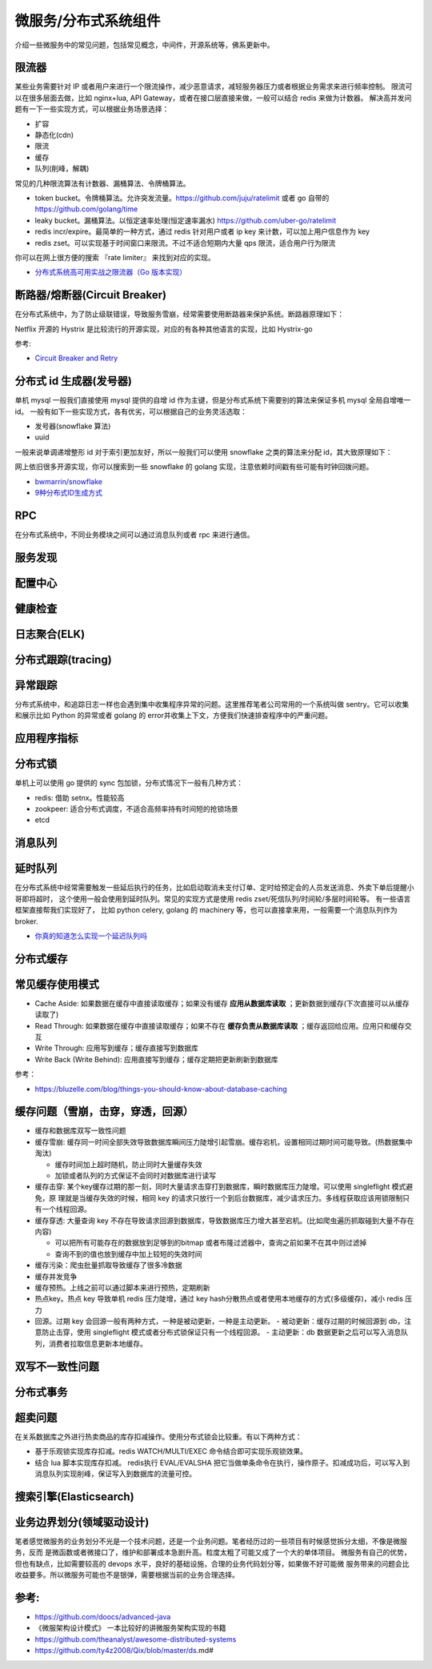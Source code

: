 .. _library:

=========================================
微服务/分布式系统组件
=========================================

介绍一些微服务中的常见问题，包括常见概念，中间件，开源系统等，佛系更新中。

限流器
----------------------

某些业务需要针对 IP 或者用户来进行一个限流操作，减少恶意请求，减轻服务器压力或者根据业务需求来进行频率控制。
限流可以在很多层面去做，比如 nginx+lua, API Gateway，或者在接口层直接来做，一般可以结合 redis 来做为计数器。
解决高并发问题有一下一些实现方式，可以根据业务场景选择：

- 扩容
- 静态化(cdn)
- 限流
- 缓存
- 队列(削峰，解耦)

常见的几种限流算法有计数器、漏桶算法、令牌桶算法。

- token bucket。令牌桶算法。允许突发流量。https://github.com/juju/ratelimit 或者 go 自带的 https://github.com/golang/time
- leaky bucket。漏桶算法。以恒定速率处理(恒定速率漏水) https://github.com/uber-go/ratelimit
- redis incr/expire。最简单的一种方式，通过 redis 针对用户或者 ip key 来计数，可以加上用户信息作为 key
- redis zset。可以实现基于时间窗口来限流。不过不适合短期内大量 qps 限流，适合用户行为限流

你可以在网上很方便的搜索 『rate limiter』 来找到对应的实现。

- `分布式系统高可用实战之限流器（Go 版本实现） <https://juejin.im/post/5eb2cfcce51d4528dd23bd7e>`_


断路器/熔断器(Circuit Breaker)
-------------------------------------------

在分布式系统中，为了防止级联错误，导致服务雪崩，经常需要使用断路器来保护系统。断路器原理如下：

.. image:: ../_image/microservice_distribute/熔断器原理.png

Netflix 开源的 Hystrix 是比较流行的开源实现，对应的有各种其他语言的实现，比如 Hystrix-go

参考:

- `Circuit Breaker and Retry  <https://medium.com/@trongdan_tran/circuit-breaker-and-retry-64830e71d0f6>`_


分布式 id 生成器(发号器)
-------------------------------
单机 mysql 一般我们直接使用 mysql 提供的自增 id 作为主键，但是分布式系统下需要别的算法来保证多机 mysql 全局自增唯一 id。
一般有如下一些实现方式，各有优劣，可以根据自己的业务灵活选取：

- 发号器(snowflake 算法)
- uuid

一般来说单调递增整形 id 对于索引更加友好，所以一般我们可以使用 snowflake 之类的算法来分配 id，其大致原理如下：

.. image:: ../_image/microservice_distribute/slowflake.png

网上依旧很多开源实现，你可以搜索到一些 snowflake 的 golang 实现，注意依赖时间戳有些可能有时钟回拨问题。

- `bwmarrin/snowflake <https://github.com/bwmarrin/snowflake>`_
- `9种分布式ID生成方式 <https://zhuanlan.zhihu.com/p/107939861>`_

RPC
----------------------
在分布式系统中，不同业务模块之间可以通过消息队列或者 rpc 来进行通信。


服务发现
----------------------

配置中心
----------------------

健康检查
----------------------

日志聚合(ELK)
----------------------

分布式跟踪(tracing)
----------------------

异常跟踪
----------------------
分布式系统中，和追踪日志一样也会遇到集中收集程序异常的问题。这里推荐笔者公司常用的一个系统叫做 sentry。它可以收集
和展示比如 Python 的异常或者 golang 的 error并收集上下文，方便我们快速排查程序中的严重问题。

应用程序指标
----------------------

分布式锁
----------------------
单机上可以使用 go 提供的 sync 包加锁，分布式情况下一般有几种方式：

- redis: 借助 setnx。性能较高
- zookpeer: 适合分布式调度，不适合高频率持有时间短的抢锁场景
- etcd

消息队列
----------------------

延时队列
----------------------
在分布式系统中经常需要触发一些延后执行的任务，比如启动取消未支付订单、定时给预定会的人员发送消息、外卖下单后提醒小哥即将超时，
这个使用一般会使用到延时队列。常见的实现方式是使用 redis zset/死信队列/时间轮/多层时间轮等。
有一些语言框架直接帮我们实现好了， 比如 python celery, golang 的 machinery 等，也可以直接拿来用，一般需要一个消息队列作为broker.

- `你真的知道怎么实现一个延迟队列吗 <https://zhuanlan.zhihu.com/p/266156267>`_

分布式缓存
----------------------

常见缓存使用模式
----------------------

- Cache Aside: 如果数据在缓存中直接读取缓存；如果没有缓存 **应用从数据库读取** ；更新数据到缓存(下次直接可以从缓存读取了)
- Read Through: 如果数据在缓存中直接读取缓存；如果不存在 **缓存负责从数据库读取** ；缓存返回给应用。应用只和缓存交互
- Write Through: 应用写到缓存；缓存直接写到数据库
- Write Back (Write Behind): 应用直接写到缓存；缓存定期把更新刷新到数据库

参考：

- https://bluzelle.com/blog/things-you-should-know-about-database-caching

缓存问题（雪崩，击穿，穿透，回源）
-----------------------------------
- 缓存和数据库双写一致性问题

- 缓存雪崩: 缓存同一时间全部失效导致数据库瞬间压力陡增引起雪崩。缓存宕机，设置相同过期时间可能导致。(热数据集中淘汰)

  - 缓存时间加上超时随机，防止同时大量缓存失效
  - 加锁或者队列的方式保证不会同时对数据库进行读写

- 缓存击穿: 某个key缓存过期的那一刻，同时大量请求击穿打到数据库，瞬时数据库压力陡增。可以使用 singleflight 模式避免，原
  理就是当缓存失效的时候，相同 key 的请求只放行一个到后台数据库，减少请求压力。多线程获取应该用锁限制只有一个线程回源。

- 缓存穿透: 大量查询 key 不存在导致请求回源到数据库，导致数据库压力增大甚至宕机。(比如爬虫遍历抓取碰到大量不存在内容)

  - 可以把所有可能存在的数据放到足够到的bitmap 或者布隆过滤器中，查询之前如果不在其中则过滤掉
  - 查询不到的值也放到缓存中加上较短的失效时间

- 缓存污染：爬虫批量抓取导致缓存了很多冷数据

- 缓存并发竞争

- 缓存预热。上线之前可以通过脚本来进行预热，定期刷新

- 热点key。热点 key 导致单机 redis 压力陡增，通过 key hash分散热点或者使用本地缓存的方式(多级缓存)，减小 redis 压力

- 回源。过期 key 会回源一般有两种方式，一种是被动更新，一种是主动更新。
  - 被动更新：缓存过期的时候回源到 db，注意防止击穿，使用 singleflight 模式或者分布式锁保证只有一个线程回源。
  - 主动更新：db 数据更新之后可以写入消息队列，消费者拉取信息更新本地缓存。

双写不一致性问题
----------------------

分布式事务
----------------------

超卖问题
----------------------
在关系数据库之外进行热卖商品的库存扣减操作。使用分布式锁会比较重。有以下两种方式：

- 基于乐观锁实现库存扣减。redis WATCH/MULTI/EXEC 命令结合即可实现乐观锁效果。
- 结合 lua 脚本实现库存扣减。 redis执行 EVAL/EVALSHA 把它当做单条命令在执行，操作原子。扣减成功后，可以写入到消息队列实现削峰，保证写入到数据库的流量可控。

搜索引擎(Elasticsearch)
-------------------------------

业务边界划分(领域驱动设计)
-------------------------------
笔者感觉微服务的业务划分不光是一个技术问题，还是一个业务问题。笔者经历过的一些项目有时候感觉拆分太细，不像是微服务，反而
是微函数或者微接口了，维护和部署成本急剧升高。粒度太粗了可能又成了一个大的单体项目。
微服务有自己的优势，但也有缺点，比如需要较高的 devops 水平，良好的基础设施，合理的业务代码划分等，如果做不好可能微
服务带来的问题会比收益要多。所以微服务可能也不是银弹，需要根据当前的业务合理选择。

参考:
----------------------

- https://github.com/doocs/advanced-java
- 《微服架构设计模式》 一本比较好的讲微服务架构实现的书籍
- https://github.com/theanalyst/awesome-distributed-systems
- https://github.com/ty4z2008/Qix/blob/master/ds.md#
